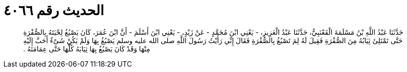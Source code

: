 
= الحديث رقم ٤٠٦٦

[quote.hadith]
حَدَّثَنَا عَبْدُ اللَّهِ بْنُ مَسْلَمَةَ الْقَعْنَبِيُّ، حَدَّثَنَا عَبْدُ الْعَزِيزِ، - يَعْنِي ابْنَ مُحَمَّدٍ - عَنْ زَيْدٍ، - يَعْنِي ابْنَ أَسْلَمَ - أَنَّ ابْنَ عُمَرَ، كَانَ يَصْبُغُ لِحْيَتَهُ بِالصُّفْرَةِ حَتَّى تَمْتَلِئَ ثِيَابُهُ مِنَ الصُّفْرَةِ فَقِيلَ لَهُ لِمَ تَصْبُغُ بِالصُّفْرَةِ فَقَالَ إِنِّي رَأَيْتُ رَسُولَ اللَّهِ صلى الله عليه وسلم يَصْبُغُ بِهَا وَلَمْ يَكُنْ شَىْءٌ أَحَبَّ إِلَيْهِ مِنْهَا وَقَدْ كَانَ يَصْبُغُ بِهَا ثِيَابَهُ كُلَّهَا حَتَّى عِمَامَتَهُ ‏.‏